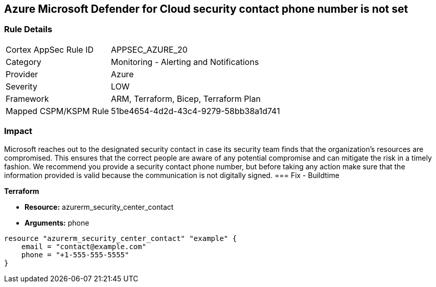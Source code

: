 == Azure Microsoft Defender for Cloud security contact phone number is not set


=== Rule Details

[cols="1,2"]
|===
|Cortex AppSec Rule ID |APPSEC_AZURE_20
|Category |Monitoring - Alerting and Notifications
|Provider |Azure
|Severity |LOW
|Framework |ARM, Terraform, Bicep, Terraform Plan
|Mapped CSPM/KSPM Rule |51be4654-4d2d-43c4-9279-58bb38a1d741
|===


=== Impact
Microsoft reaches out to the designated security contact in case its security team finds that the organization's resources are compromised.
This ensures that the correct people are aware of any potential compromise and can mitigate the risk in a timely fashion.
We recommend you provide a security contact phone number, but before taking any action make sure that the information provided is valid because the communication is not digitally signed.
=== Fix - Buildtime


*Terraform* 


* *Resource:* azurerm_security_center_contact
* *Arguments:* phone


[source,go]
----
resource "azurerm_security_center_contact" "example" {
    email = "contact@example.com"
    phone = "+1-555-555-5555"
}
----
